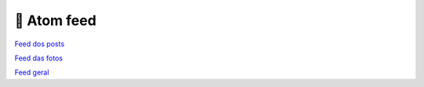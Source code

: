 🛜 Atom feed
=============

`Feed dos posts <../blog/atom.xml>`_

`Feed das fotos <../fotos/atom.xml>`_

`Feed geral <../atom.xml>`_
